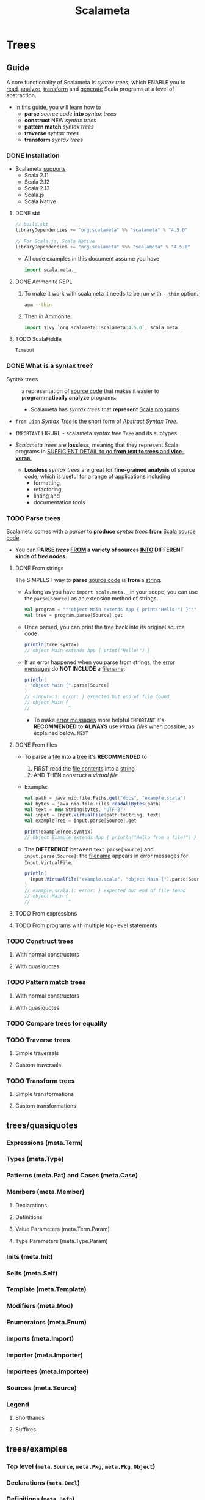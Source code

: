 #+TITLE: Scalameta
#+VERSION: 4.5.0
#+STARTUP: overview
#+STARTUP: entitiespretty

* Trees
** Guide
   A core functionality of Scalameta is /syntax trees/,
   which ENABLE you to
   _read_, _analyze_, _transform_ and _generate_ Scala programs at a level of
   abstraction.

   - In this guide, you will learn how to
     * *parse* /source code/ *into* /syntax trees/
     * *construct* NEW /syntax trees/
     * *pattern match* /syntax trees/
     * *traverse* /syntax trees/
     * *transform* /syntax trees/

*** DONE Installation
    CLOSED: [2022-03-20 Sun 23:05]
    - Scalameta _supports_
      * Scala 2.11
      * Scala 2.12
      * Scala 2.13
      * Scala.js
      * Scala Native
      
**** DONE sbt
     CLOSED: [2022-03-20 Sun 23:02]
     #+begin_src scala
       // build.sbt
       libraryDependencies += "org.scalameta" %% "scalameta" % "4.5.0"

       // For Scala.js, Scala Native
       libraryDependencies += "org.scalameta" %%% "scalameta" % "4.5.0"
     #+end_src

     - All code examples in this document assume you have
       #+begin_src scala
         import scala.meta._
       #+end_src
     
**** DONE Ammonite REPL
     CLOSED: [2022-03-20 Sun 23:05]
     1. To make it work with scalameta it needs to be run with ~--thin~ option.
        #+begin_src bash
          amm --thin

        #+end_src
     
     2. Then in Ammonite:
        #+begin_src scala
          import $ivy.`org.scalameta::scalameta:4.5.0`, scala.meta._
        #+end_src
     
**** TODO ScalaFiddle
     =Timeout=

*** DONE What is a syntax tree?
    CLOSED: [2022-03-20 Sun 23:35]
    - Syntax trees :: a representation of _source code_ that makes it easier to
                      *programmatically analyze* programs.

      * Scalameta has /syntax trees/ that *represent* _Scala programs_.

    - =from Jian=
      /Syntax Tree/ is the short form of /Abstract Syntax Tree/.

    - =IMPORTANT=
      FIGURE - scalameta syntax tree ~Tree~ and its subtypes.

    - /Scalameta trees/ are *lossless*, meaning that they represent Scala programs in
      _SUFFICIENT DETAIL to go *from text to trees* and *vice-versa*._

      * *Lossless* /syntax trees/ are great for *fine-grained analysis* of source
        code, which is useful for a range of applications including
        + formatting,
        + refactoring,
        + linting and
        + documentation tools
      
*** TODO Parse trees
    Scalameta comes with a /parser/ to *produce* /syntax trees/ *from* _Scala
    source code_.

    - You can
      *PARSE /trees/
      _FROM_ a variety of sources _INTO_ DIFFERENT kinds of /tree nodes/.*
    
**** DONE From strings
     CLOSED: [2022-03-20 Sun 23:56]
     The SIMPLEST way to *parse* _source code_ is *from* a _string_.

     - As long as you have ~import scala.meta._~ in your scope,
       you can use the ~parse[Source]~ as an extension method of strings.
       #+begin_src scala
         val program = """object Main extends App { print("Hello!") }"""
         val tree = program.parse[Source].get
       #+end_src

     - Once parsed, you can print the tree back into its original source code
       #+begin_src scala
         println(tree.syntax)
         // object Main extends App { print("Hello!") }
       #+end_src

     - If an error happened when you parse from strings,
       the _error messages_ do *NOT INCLUDE* a _filename_:
       #+begin_src scala
         println(
           "object Main {".parse[Source]
         )
         // <input>:1: error: } expected but end of file found
         // object Main {
         //              ^
       #+end_src
       * To make _error messages_ more helpful
         =IMPORTANT=
         it's *RECOMMENDED* to *ALWAYS* use /virtual files/ when possible,
         as explained below. =NEXT=

**** DONE From files
     CLOSED: [2022-03-20 Sun 23:55]
     - To parse a _file_ into a _tree_
       it's *RECOMMENDED* to
       1. FIRST read the _file contents_ into a _string_
       2. AND THEN construct a /virtual file/

     - Example:
       #+begin_src scala
         val path = java.nio.file.Paths.get("docs", "example.scala")
         val bytes = java.nio.file.Files.readAllBytes(path)
         val text = new String(bytes, "UTF-8")
         val input = Input.VirtualFile(path.toString, text)
         val exampleTree = input.parse[Source].get

         print(exampleTree.syntax)
         // Object Example extends App { println("Hello from a file!") }
       #+end_src
     
     - The *DIFFERENCE* between ~text.parse[Source]~ and ~input.parse[Source]~:
       the _filename_ appears in error messages for ~Input.VirtualFile~.
       #+begin_src scala
         println(
           Input.VirtualFile("example.scala", "object Main {").parse[Source]
         )
         // example.scala:1: error: } expected but end of file found
         // object Main {
         //              ^
       #+end_src
       
**** TODO From expressions
**** TODO From programs with multiple top-level statements

*** TODO Construct trees
**** With normal constructors
**** With quasiquotes

*** TODO Pattern match trees
**** With normal constructors
**** With quasiquotes

*** TODO Compare trees for equality
*** TODO Traverse trees
**** Simple traversals
**** Custom traversals

*** TODO Transform trees
**** Simple transformations
**** Custom transformations

** trees/quasiquotes
*** Expressions (meta.Term)
*** Types (meta.Type)
*** Patterns (meta.Pat) and Cases (meta.Case)
*** Members (meta.Member)
**** Declarations
**** Definitions
**** Value Parameters (meta.Term.Param)
**** Type Parameters (meta.Type.Param)

*** Inits (meta.Init)
*** Selfs (meta.Self)
*** Template (meta.Template)
*** Modifiers (meta.Mod)
*** Enumerators (meta.Enum)
*** Imports (meta.Import)
*** Importer (meta.Importer)
*** Importees (meta.Importee)
*** Sources (meta.Source)
*** Legend
**** Shorthands
**** Suffixes

** trees/examples
*** Top level (~meta.Source~, ~meta.Pkg~, ~meta.Pkg.Object~)
*** Declarations (~meta.Decl~)
*** Definitions (~meta.Defn~)
*** Terms (~meta.Term~)
*** Types (~meta.Type~)
*** Patterns (~meta.Pat~) and Cases (~meta.Case~)
*** Name (~meta.Name~)
*** Literals (~meta.Lit~)

** ScalaFiddle Playground
** AST Explorer
   A great way to learn about the structure of /Scalameta syntax trees/ is
   [[https://astexplorer.net/#/gist/ec56167ffafb20cbd8d68f24a37043a9/677e43f3adb93db8513dbe4e2c868dd4f78df4b3][AST explorer]].

** Scaladoc
   Scaladoc documentation for individual modules can be browsed on
   ~static.javadoc.io~:
   - ~Trees~: syntax trees such as ~Source~, ~Term~ and ~Type~.
   - ~Scalameta~: umbrella API with extension methods such as ~.parse[Source]~.
   - ~Testkit~: utility methods for testing with Scalameta.
   - ~Parsers~: internal parser APIs and implementation.
   - ~Common~: internal APIs.

* SemanticDB
** Guide
*** Installation
*** Example
*** What is SemanticDB good for?
*** Producing SemanticDB
**** Scalac compiler plugin
**** Metac
**** sbt

*** Consuming SemanticDB
**** Scala bindings
**** Metap
**** Protoc

*** SemanticDB-based tools
**** Scalafix
**** Metadoc
**** Metals

** Specification
*** Motivation
*** Data Model
**** TextDocument
**** Language
**** URI
**** Range
**** Location
**** Symbol
**** Scope
**** Constant
**** Type
**** Signature
**** SymbolInformation
**** Annotation
**** Access
**** SymbolOccurrence
**** Diagnostic
**** Synthetic
**** Tree

*** Data Schemas
**** Protobuf

*** Languages
**** Notation

*** Scala
**** Symbol
**** Type
**** Signature
**** SymbolInformation
**** Annotation
**** Access
**** SymbolOccurrence
**** Synthetic

*** Java
**** Symbol
**** Type
**** Signature
**** SymbolInformation
**** Annotation
**** Access
**** SymbolOccurrence
**** Synthetic

* Community
** Built with Scalameta
   Feel free to add your project to this list by submitting a pull request here.
   - _Scalafmt_: code formatter.

   - _Scalafix_: refactoring and linting tool.

   - _Metals_: Language Server Protocol implementation.

   - _Metabrowse_: static site generator to browse source code with "Jump to definition"
     and "Find references".

   - _Stags_: Scala tags generator.

   - _AST explorer_: interactive explorer of Scala syntax trees.

   - _Metarpheus_: extract models and apis from a spray-based server.

   - _sbt-ammonite-classpath_: an sbt plug-in to export classpath of an sbt project
     to Ammonite Script, which can be then used in Ammonite REPL or Jupyter Scala.

   - _sbt-example_: an sbt plug-in for creating unit tests from Scaladoc.

   - _sbt-doctest_: generates tests from examples in Scaladoc.

   - _Stryker4s_: Test your tests with mutation testing.

   - _ScalaTs_: SBT plugin based on ScalaJS; generates TypeScript declaration files
     from ScalaJS sources; outputs ECMAScript modules

** Presentations
*** How We Built Tools That Scale to Millions of Lines of Code (ScalaDays New York 2018)
*** Six Steps from Zero to IDE (flatMap(Oslo) and ScalaDays Berlin 2018)
*** SemanticDB for Scala developer tools (ScalaSphere Krakow 2018)
*** Semantic Tooling at Twitter (ScalaDays Copenhagen 2017)
*** Metaprogramming 2.0 (ScalaDays Berlin 2016)
